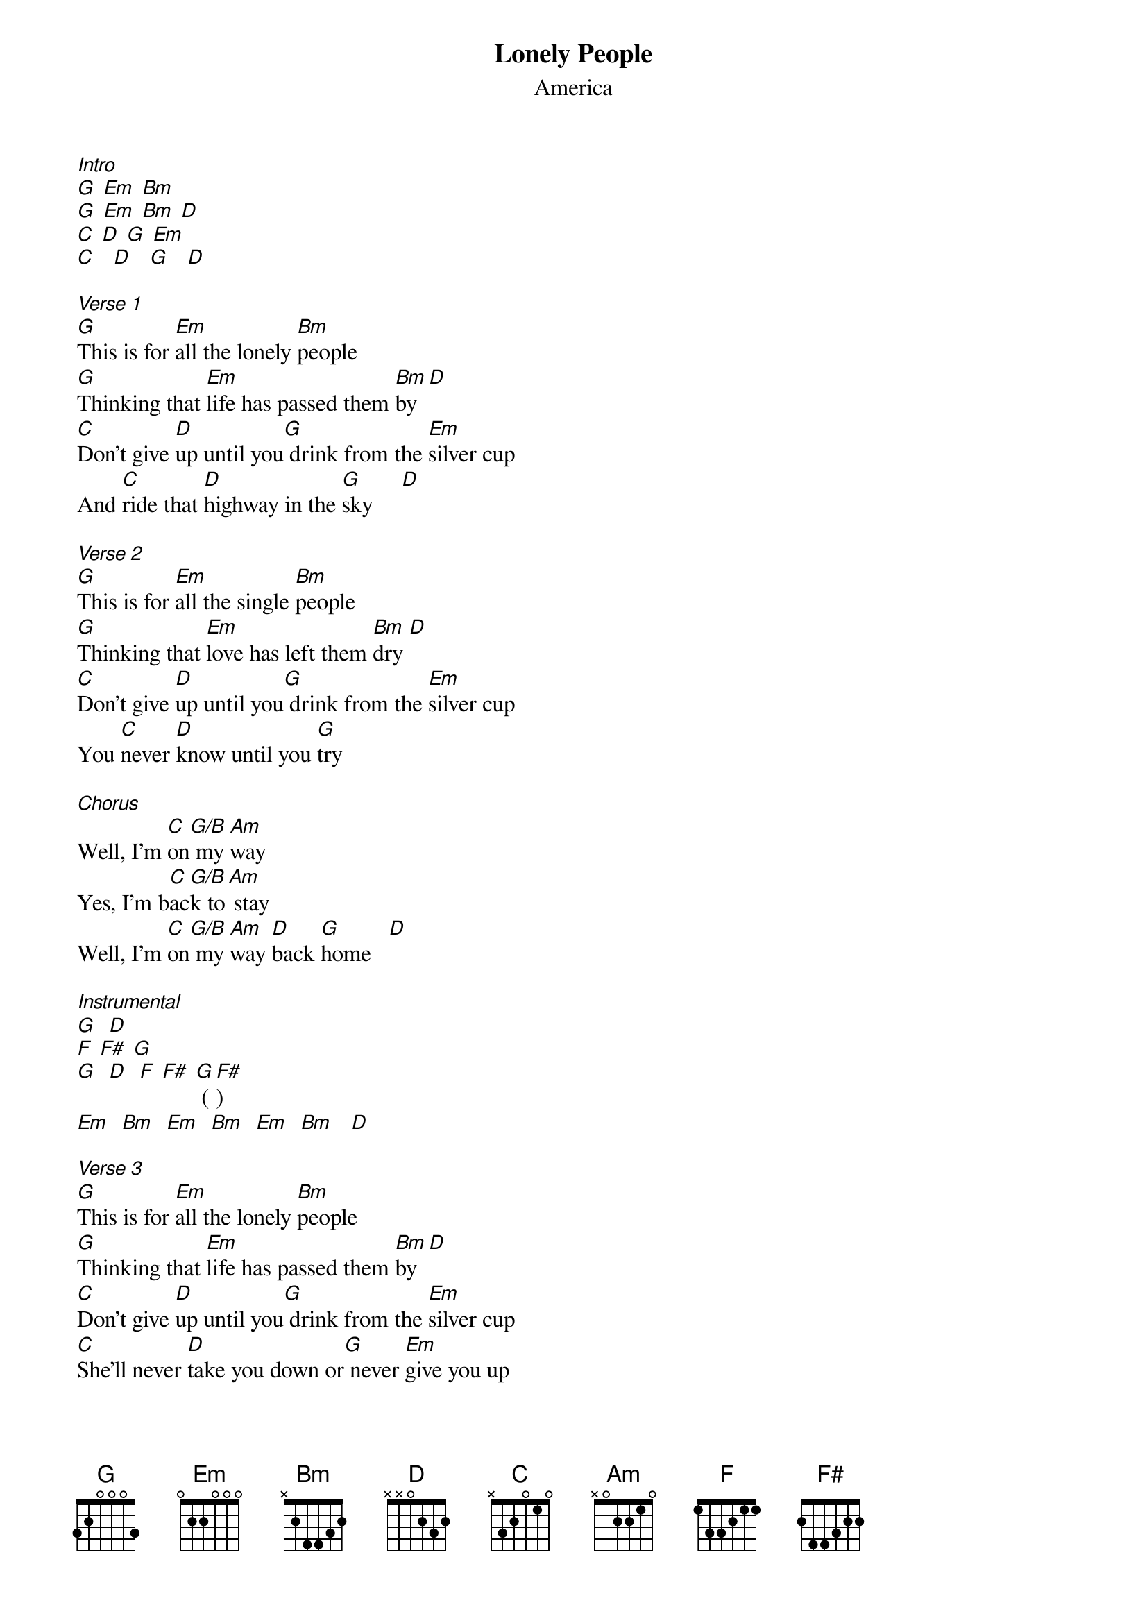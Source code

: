 {t: Lonely People}
{st: America}
[Intro]
[G] [Em] [Bm]
[G] [Em] [Bm] [D]
[C] [D] [G] [Em]
[C]   [D]   [G]   [D]

[Verse 1]
[G]This is for [Em]all the lonely [Bm]people
[G]Thinking that [Em]life has passed them [Bm]by  [D]
[C]Don't give [D]up until you[G] drink from the [Em]silver cup
And [C]ride that [D]highway in the [G]sky     [D]

[Verse 2]
[G]This is for [Em]all the single [Bm]people
[G]Thinking that [Em]love has left them [Bm]dry [D]
[C]Don't give [D]up until you[G] drink from the [Em]silver cup
You [C]never [D]know until you [G]try

[Chorus]
Well, I'm [C]on[G/B] my [Am]way
Yes, I'm b[C]ac[G/B]k to[Am] stay
Well, I'm [C]on[G/B] my [Am]way [D]back [G]home   [D]

[Instrumental]
[G]  [D]
[F] [F#] [G]
[G]  [D]  [F] [F#] [G] ([F#])
[Em]  [Bm]  [Em]  [Bm]  [Em]  [Bm]   [D]

[Verse 3]
[G]This is for [Em]all the lonely [Bm]people
[G]Thinking that [Em]life has passed them [Bm]by  [D]
[C]Don't give [D]up until you[G] drink from the [Em]silver cup
[C]She'll never [D]take you down or[G] never [Em]give you up
[C]You'll never [D]know until you [Em]try
